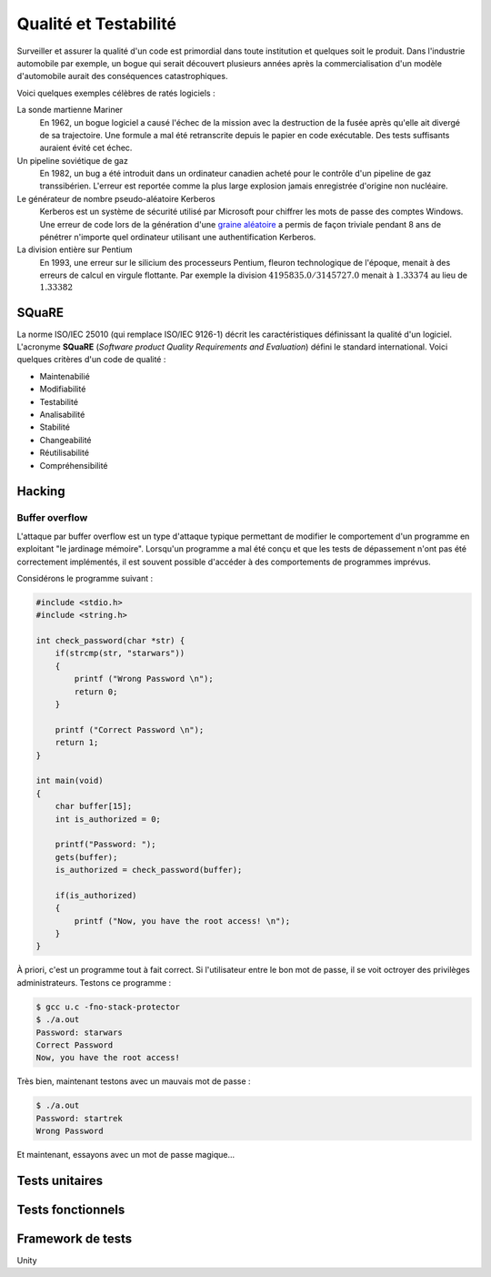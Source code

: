 ======================
Qualité et Testabilité
======================

Surveiller et assurer la qualité d'un code est primordial dans toute institution et quelques soit le produit. Dans l'industrie automobile par exemple, un bogue qui serait découvert plusieurs années après la commercialisation d'un modèle d'automobile aurait des conséquences catastrophiques.

Voici quelques exemples célèbres de ratés logiciels :

La sonde martienne Mariner
    En 1962, un bogue logiciel a causé l'échec de la mission avec la destruction de la fusée après qu'elle ait divergé de sa trajectoire. Une formule a mal été retranscrite depuis le papier en code exécutable. Des tests suffisants auraient évité cet échec.

Un pipeline soviétique de gaz
    En 1982, un bug a été introduit dans un ordinateur canadien acheté pour le contrôle d'un pipeline de gaz transsibérien. L'erreur est reportée comme la plus large explosion jamais enregistrée d'origine non nucléaire.

Le générateur de nombre pseudo-aléatoire Kerberos
    Kerberos est un système de sécurité utilisé par Microsoft pour chiffrer les mots de passe des comptes Windows. Une erreur de code lors de la génération d'une `graine aléatoire <https://fr.wikipedia.org/wiki/Graine_al%C3%A9atoire>`__ a permis de façon triviale pendant 8 ans de pénétrer n'importe quel ordinateur utilisant une authentification Kerberos.

La division entière sur Pentium
    En 1993, une erreur sur le silicium des processeurs Pentium, fleuron technologique de l'époque, menait à des erreurs de calcul en virgule flottante. Par exemple la division :math:`4195835.0/3145727.0` menait à :math:`1.33374` au lieu de :math:`1.33382`

SQuaRE
======

La norme ISO/IEC 25010 (qui remplace ISO/IEC 9126-1) décrit les caractéristiques définissant la qualité d'un logiciel. L'acronyme **SQuaRE** (*Software product Quality Requirements and Evaluation*) défini le standard international. Voici quelques critères d'un code de qualité :

- Maintenabilié
- Modifiabilité
- Testabilité
- Analisabilité
- Stabilité
- Changeabilité
- Réutilisabilité
- Compréhensibilité

Hacking
=======

Buffer overflow
---------------

L'attaque par buffer overflow est un type d'attaque typique permettant de modifier le comportement d'un programme en exploitant "le jardinage mémoire". Lorsqu'un programme a mal été conçu et que les tests de dépassement n'ont pas été correctement implémentés, il est souvent possible d'accéder à des comportements de programmes imprévus.

Considérons le programme suivant :

.. code-block:: c

    #include <stdio.h>
    #include <string.h>

    int check_password(char *str) {
        if(strcmp(str, "starwars"))
        {
            printf ("Wrong Password \n");
            return 0;
        }

        printf ("Correct Password \n");
        return 1;
    }

    int main(void)
    {
        char buffer[15];
        int is_authorized = 0;

        printf("Password: ");
        gets(buffer);
        is_authorized = check_password(buffer);

        if(is_authorized)
        {
            printf ("Now, you have the root access! \n");
        }
    }

À priori, c'est un programme tout à fait correct. Si l'utilisateur entre le bon mot de passe, il se voit octroyer des privilèges administrateurs. Testons ce programme :

.. code-block:: console

    $ gcc u.c -fno-stack-protector
    $ ./a.out
    Password: starwars
    Correct Password
    Now, you have the root access!

Très bien, maintenant testons avec un mauvais mot de passe :

.. code-block:: console

    $ ./a.out
    Password: startrek
    Wrong Password

Et maintenant, essayons avec un mot de passe magique...



Tests unitaires
===============


Tests fonctionnels
==================



Framework de tests
==================

Unity
